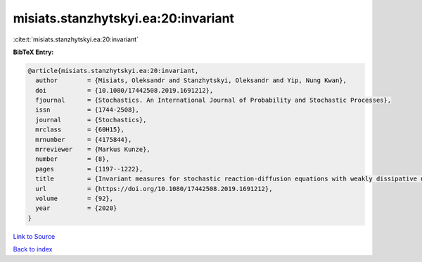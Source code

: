 misiats.stanzhytskyi.ea:20:invariant
====================================

:cite:t:`misiats.stanzhytskyi.ea:20:invariant`

**BibTeX Entry:**

.. code-block:: bibtex

   @article{misiats.stanzhytskyi.ea:20:invariant,
     author        = {Misiats, Oleksandr and Stanzhytskyi, Oleksandr and Yip, Nung Kwan},
     doi           = {10.1080/17442508.2019.1691212},
     fjournal      = {Stochastics. An International Journal of Probability and Stochastic Processes},
     issn          = {1744-2508},
     journal       = {Stochastics},
     mrclass       = {60H15},
     mrnumber      = {4175844},
     mrreviewer    = {Markus Kunze},
     number        = {8},
     pages         = {1197--1222},
     title         = {Invariant measures for stochastic reaction-diffusion equations with weakly dissipative nonlinearities},
     url           = {https://doi.org/10.1080/17442508.2019.1691212},
     volume        = {92},
     year          = {2020}
   }

`Link to Source <https://doi.org/10.1080/17442508.2019.1691212},>`_


`Back to index <../By-Cite-Keys.html>`_
